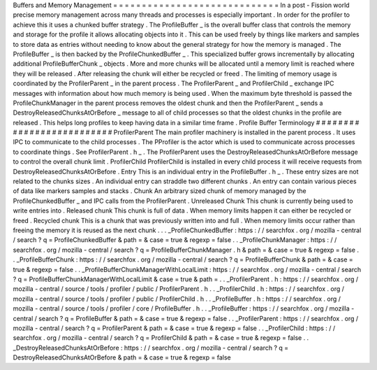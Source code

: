 Buffers
and
Memory
Management
=
=
=
=
=
=
=
=
=
=
=
=
=
=
=
=
=
=
=
=
=
=
=
=
=
=
=
=
=
In
a
post
-
Fission
world
precise
memory
management
across
many
threads
and
processes
is
especially
important
.
In
order
for
the
profiler
to
achieve
this
it
uses
a
chunked
buffer
strategy
.
The
ProfileBuffer
_
is
the
overall
buffer
class
that
controls
the
memory
and
storage
for
the
profile
it
allows
allocating
objects
into
it
.
This
can
be
used
freely
by
things
like
markers
and
samples
to
store
data
as
entries
without
needing
to
know
about
the
general
strategy
for
how
the
memory
is
managed
.
The
ProfileBuffer
_
is
then
backed
by
the
ProfileChunkedBuffer
_
.
This
specialized
buffer
grows
incrementally
by
allocating
additional
ProfileBufferChunk
_
objects
.
More
and
more
chunks
will
be
allocated
until
a
memory
limit
is
reached
where
they
will
be
released
.
After
releasing
the
chunk
will
either
be
recycled
or
freed
.
The
limiting
of
memory
usage
is
coordinated
by
the
ProfilerParent
_
in
the
parent
process
.
The
ProfilerParent
_
and
ProfilerChild
_
exchange
IPC
messages
with
information
about
how
much
memory
is
being
used
.
When
the
maximum
byte
threshold
is
passed
the
ProfileChunkManager
in
the
parent
process
removes
the
oldest
chunk
and
then
the
ProfilerParent
_
sends
a
DestroyReleasedChunksAtOrBefore
_
message
to
all
of
child
processes
so
that
the
oldest
chunks
in
the
profile
are
released
.
This
helps
long
profiles
to
keep
having
data
in
a
similar
time
frame
.
Profile
Buffer
Terminology
#
#
#
#
#
#
#
#
#
#
#
#
#
#
#
#
#
#
#
#
#
#
#
#
#
#
ProfilerParent
The
main
profiler
machinery
is
installed
in
the
parent
process
.
It
uses
IPC
to
communicate
to
the
child
processes
.
The
PProfiler
is
the
actor
which
is
used
to
communicate
across
processes
to
coordinate
things
.
See
ProfilerParent
.
h
_
.
The
ProfilerParent
uses
the
DestroyReleasedChunksAtOrBefore
message
to
control
the
overall
chunk
limit
.
ProfilerChild
ProfilerChild
is
installed
in
every
child
process
it
will
receive
requests
from
DestroyReleasedChunksAtOrBefore
.
Entry
This
is
an
individual
entry
in
the
ProfileBuffer
.
h
_
.
These
entry
sizes
are
not
related
to
the
chunks
sizes
.
An
individual
entry
can
straddle
two
different
chunks
.
An
entry
can
contain
various
pieces
of
data
like
markers
samples
and
stacks
.
Chunk
An
arbitrary
sized
chunk
of
memory
managed
by
the
ProfileChunkedBuffer
_
and
IPC
calls
from
the
ProfilerParent
.
Unreleased
Chunk
This
chunk
is
currently
being
used
to
write
entries
into
.
Released
chunk
This
chunk
is
full
of
data
.
When
memory
limits
happen
it
can
either
be
recycled
or
freed
.
Recycled
chunk
This
is
a
chunk
that
was
previously
written
into
and
full
.
When
memory
limits
occur
rather
than
freeing
the
memory
it
is
reused
as
the
next
chunk
.
.
.
_ProfileChunkedBuffer
:
https
:
/
/
searchfox
.
org
/
mozilla
-
central
/
search
?
q
=
ProfileChunkedBuffer
&
path
=
&
case
=
true
&
regexp
=
false
.
.
_ProfileChunkManager
:
https
:
/
/
searchfox
.
org
/
mozilla
-
central
/
search
?
q
=
ProfileBufferChunkManager
.
h
&
path
=
&
case
=
true
&
regexp
=
false
.
.
_ProfileBufferChunk
:
https
:
/
/
searchfox
.
org
/
mozilla
-
central
/
search
?
q
=
ProfileBufferChunk
&
path
=
&
case
=
true
&
regexp
=
false
.
.
_ProfileBufferChunkManagerWithLocalLimit
:
https
:
/
/
searchfox
.
org
/
mozilla
-
central
/
search
?
q
=
ProfileBufferChunkManagerWithLocalLimit
&
case
=
true
&
path
=
.
.
_ProfilerParent
.
h
:
https
:
/
/
searchfox
.
org
/
mozilla
-
central
/
source
/
tools
/
profiler
/
public
/
ProfilerParent
.
h
.
.
_ProfilerChild
.
h
:
https
:
/
/
searchfox
.
org
/
mozilla
-
central
/
source
/
tools
/
profiler
/
public
/
ProfilerChild
.
h
.
.
_ProfileBuffer
.
h
:
https
:
/
/
searchfox
.
org
/
mozilla
-
central
/
source
/
tools
/
profiler
/
core
/
ProfileBuffer
.
h
.
.
_ProfileBuffer
:
https
:
/
/
searchfox
.
org
/
mozilla
-
central
/
search
?
q
=
ProfileBuffer
&
path
=
&
case
=
true
&
regexp
=
false
.
.
_ProfilerParent
:
https
:
/
/
searchfox
.
org
/
mozilla
-
central
/
search
?
q
=
ProfilerParent
&
path
=
&
case
=
true
&
regexp
=
false
.
.
_ProfilerChild
:
https
:
/
/
searchfox
.
org
/
mozilla
-
central
/
search
?
q
=
ProfilerChild
&
path
=
&
case
=
true
&
regexp
=
false
.
.
_DestroyReleasedChunksAtOrBefore
:
https
:
/
/
searchfox
.
org
/
mozilla
-
central
/
search
?
q
=
DestroyReleasedChunksAtOrBefore
&
path
=
&
case
=
true
&
regexp
=
false
